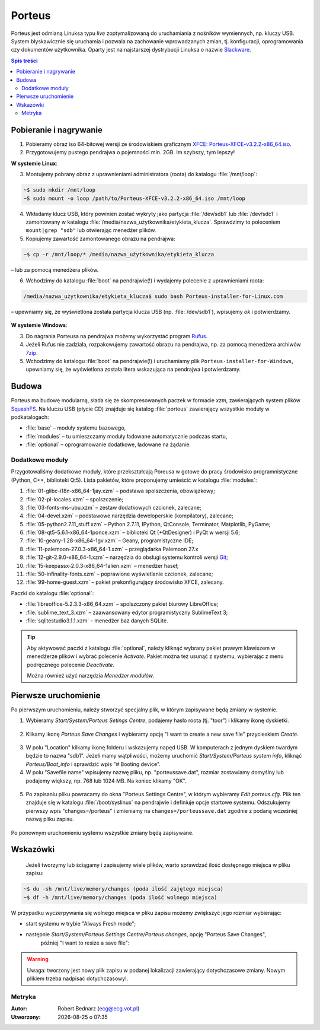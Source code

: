 .. _porteus:

Porteus
###################

Porteus jest odmianą Linuksa typu *live* zoptymalizowaną do uruchamiania z nośników wymiennych,
np. kluczy USB. System błyskawicznie się uruchamia i pozwala na zachowanie wprowadzanych zmian,
tj. konfiguracji, oprogramowania czy dokumentów użytkownika. Oparty jest na najstarszej
dystrybucji Linuksa o nazwie `Slackware <https://pl.wikipedia.org/wiki/Slackware>`_.


.. contents:: Spis treści
    :backlinks: none


Pobieranie i nagrywanie
=======================

1. Pobieramy obraz iso 64-bitowej wersji ze środowiskiem graficznym `XFCE <https://pl.wikipedia.org/wiki/Xfce>`_: `Porteus-XFCE-v3.2.2-x86_64.iso <http://dl.porteus.org/x86_64/Porteus-v3.2.2/Porteus-XFCE-v3.2.2-x86_64.iso>`_.

2. Przygotowujemy pustego pendrajwa o pojemności min. 2GB. Im szybszy, tym lepszy!


**W systemie Linux**:

3. Montujemy pobrany obraz z uprawnieniami administratora (roota) do katalogu :file:`/mnt/loop`:

.. code-block:: bash

    ~$ sudo mkdir /mnt/loop
    ~S sudo mount -o loop /path/to/Porteus-XFCE-v3.2.2-x86_64.iso /mnt/loop

4. Wkładamy klucz USB, który powinien zostać wykryty jako partycja :file:`/dev/sdb1` lub :file:`/dev/sdc1` i zamontowany w katalogu :file:`/media/nazwa_użytkownika/etykieta_klucza`. Sprawdzimy to poleceniem ``mount|grep "sdb"`` lub otwierając menedżer plików.

5. Kopiujemy zawartość zamontowanego obrazu na pendrajwa:

.. code-block:: bash

    ~$ cp -r /mnt/loop/* /media/nazwa_użytkownika/etykieta_klucza

– lub za pomocą menedżera plików.

6. Wchodzimy do katalogu :file:`boot` na pendrajwie(!) i wydajemy polecenie z uprawnieniami roota:

.. code-block:: bash

    /media/nazwa_użytkownika/etykieta_klucza$ sudo bash Porteus-installer-for-Linux.com

– upewniamy się, że wyświetlona została partycja klucza USB (np. :file:`/dev/sdb1`), wpisujemy *ok* i potwierdzamy.

.. figure:: img/porteus_usb_install_linux.jpg


**W systemie Windows**:

3. Do nagrania Porteusa na pendrajwa możemy wykorzystać program `Rufus <https://rufus.akeo.ie/?locale=pl_PL>`_.

4. Jeżeli Rufus nie zadziała, rozpakowujemy zawartość obrazu na pendrajwa, np. za pomocą menedżera archiwów `7zip <http://www.7-zip.org/>`_.

5. Wchodzimy do katalogu :file:`boot` na pendrajwie(!) i uruchamiamy plik ``Porteus-installer-for-Windows``, upewniamy się, że wyświetlona została litera wskazująca na pendrajwa i potwierdzamy.

.. figure:: img/porteus_usb_install_windows.jpg


Budowa
======

Porteus ma budowę modularną, słada się ze skompresowanych paczek w formacie *xzm*, zawierających system plików `SquashFS <https://pl.wikipedia.org/wiki/SquashFS>`_. Na kluczu USB (płycie CD) znajduje się katalog :file:`porteus` zawierający wszystkie moduły w podkatalogach:

* :file:`base` – moduły systemu bazowego,
* :file:`modules` – tu umieszczamy moduły ładowane automatycznie podczas startu,
* :file:`optional` – oprogramowanie dodatkowe, ładowane na żądanie.

Dodatkowe moduły
----------------

Przygotowaliśmy dodatkowe moduły, które przekształcają Poreusa w gotowe do pracy środowisko
programnistyczne (Python, C++, biblioteki Qt5). Lista pakietów, które proponujemy umieścić w katalogu :file:`modules`:

1. :file:`01-glibc-i18n-x86_64-1jay.xzm` – podstawa spolszczenia, obowiązkowy;
2. :file:`02-pl-locales.xzm` – spolszczenie;
3. :file:`03-fonts-ms-ubu.xzm` – zestaw dodatkowych czcionek, zalecane;
4. :file:`04-devel.xzm` – podstawowe narzędzia deweloperskie (kompilatory), zalecane;
5. :file:`05-python2.7.11_stuff.xzm` – Python 2.7.11, IPython, QtConsole, Terminator, Matplotlib, PyGame;
6. :file:`08-qt5-5.6.1-x86_64-1ponce.xzm` – biblioteki Qt (+QtDesigner) i PyQt w wersji 5.6;
7. :file:`10-geany-1.28-x86_64-1gv.xzm` – Geany, programistyczne IDE;
8. :file:`11-palemoon-27.0.3-x86_64-1.xzm` – przeglądarka Palemoon 27.x
9. :file:`12-git-2.9.0-x86_64-1.xzm` – narzędzia do obsługi systemu kontroli wersji `Git <https://pl.wikipedia.org/wiki/Git_(oprogramowanie)>`_;
10. :file:`15-keepassx-2.0.3-x86_64-1alien.xzm` – menedżer haseł;
11. :file:`50-infinality-fonts.xzm` – poprawione wyświetlanie czcionek, zalecane;
12. :file:`99-home-guest.xzm` – pakiet prekonfigurujący środowisko XFCE, zalecany.

Paczki do katalogu :file:`optional`:

* :file:`libreoffice-5.2.3.3-x86_64.xzm` – spolszczony pakiet biurowy LibreOffice;
* :file:`sublime_text_3.xzm` – zaawansowany edytor programistyczny SublimeText 3;
* :file:`sqlitestudio3.1.1.xzm` – menedżer baz danych SQLite.

.. tip::

    Aby aktywować paczki z katalogu :file:`optional`, należy kliknąć wybrany pakiet
    prawym klawiszem w menedżerze plików i wybrać polecenie `Activate`. Pakiet można
    też usunąć z systemu, wybierając z menu podręcznego polecenie `Deactivate`.

    Można również użyć narzędzia *Menedżer modułów*.


Pierwsze uruchomienie
=====================

Po pierwszym uruchomieniu, należy stworzyć specjalny plik, w którym zapisywane będą zmiany w systemie.

1. Wybieramy *Start/System/Porteus Setings Centre*, podajemy hasło roota (tj. "toor") i klikamy ikonę dyskietki.

.. figure:: path


2. Klikamy ikonę *Porteus Save Changes* i wybieramy opcję "I want to create a new save file" przycieskiem *Create*.

.. figure:: path


3. W polu "Location" kilkamy ikonę folderu i wskazujemy napęd USB. W komputerach z jednym dyskiem twardym będzie to nazwa "sdb1". Jeżeli mamy wątpliwości, możemy uruchomić *Start/System/Porteus system info*, kliknąć *Porteus/Boot_info* i sprawdzić wpis "# Booting device".

4. W polu "Savefile name" wpisujemy nazwę pliku, np. "porteussave.dat", rozmiar zostawiamy domyślny lub podajemy większy, np. 768 lub 1024 MB. Na koniec klikamy "OK".

.. figure:: path


5. Po zapisaniu pliku powracamy do okna "Porteus Settings Centre", w którym wybieramy *Edit porteus.cfg*. Plik ten znajduje się w katalogu :file:`/boot/syslinux` na pendrajwie i definiuje opcje startowe systemu. Odszukujemy pierwszy wpis "changes=/porteus" i zmieniamy na ``changes=/porteussave.dat`` zgodnie z podaną wcześniej nazwą pliku zapisu.

.. figure:: path

Po ponownym uruchomieniu systemu wszystkie zmiany będą zapisywane.


Wskazówki
=========

 Jeżeli tworzymy lub ściągamy i zapisujemy wiele plików, warto sprawdzać ilość dostępnego miejsca w pliku zapisu:

.. code-block:: bash

    ~$ du -sh /mnt/live/memory/changes (poda ilość zajętego miejsca)
    ~$ df -h /mnt/live/memory/changes (poda ilość wolnego miejsca)

W przypadku wyczerpywania się wolnego miejsca w pliku zapisu możemy zwiększyć jego rozmiar wybierając:

* start systemu w trybie "Always Fresh mode";
* następnie *Start/System/Porteus Settings Centre/Porteus changes*, opcję "Porteus Save Changes",
    później "I want to resize a save file":

.. figure:: path


.. warning::

    Uwaga: tworzony jest nowy plik zapisu w podanej lokalizacji zawierający dotychczasowe zmiany.
    Nowym plikiem trzeba nadpisać dotychczasowy!.


Metryka
-------

:Autor: Robert Bednarz (ecg@ecg.vot.pl)

:Utworzony: |date| o |time|

.. |date| date::
.. |time| date:: %H:%M

.. raw:: html

    <style>
        div.code_no { text-align: right; background: #e3e3e3; padding: 6px 12px; }
        div.highlight, div.highlight-python { margin-top: 0px; }
    </style>
